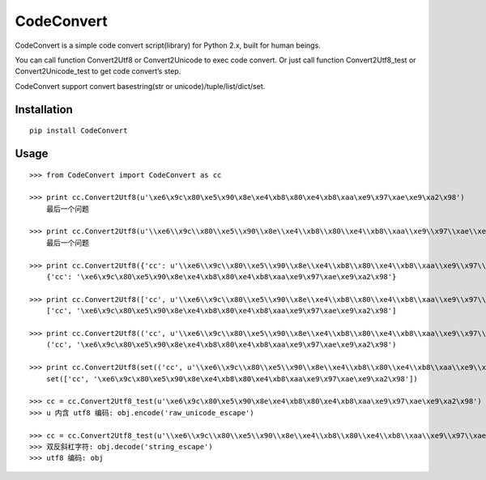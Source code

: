 ===========
CodeConvert
===========

CodeConvert is a simple code convert script(library) for Python 2.x, built for human beings.

You can call function Convert2Utf8 or Convert2Unicode to exec code convert.
Or just call function Convert2Utf8_test or Convert2Unicode_test to get code convert’s step.

CodeConvert support convert basestring(str or unicode)/tuple/list/dict/set.

Installation
============

::

    pip install CodeConvert


Usage
=====

::

    >>> from CodeConvert import CodeConvert as cc

    >>> print cc.Convert2Utf8(u'\xe6\x9c\x80\xe5\x90\x8e\xe4\xb8\x80\xe4\xb8\xaa\xe9\x97\xae\xe9\xa2\x98')
        最后一个问题

    >>> print cc.Convert2Utf8(u'\\xe6\\x9c\\x80\\xe5\\x90\\x8e\\xe4\\xb8\\x80\\xe4\\xb8\\xaa\\xe9\\x97\\xae\\xe9\\xa2\\x98')
        最后一个问题

    >>> print cc.Convert2Utf8({'cc': u'\\xe6\\x9c\\x80\\xe5\\x90\\x8e\\xe4\\xb8\\x80\\xe4\\xb8\\xaa\\xe9\\x97\\xae\\xe9\\xa2\\x98'})
        {'cc': '\xe6\x9c\x80\xe5\x90\x8e\xe4\xb8\x80\xe4\xb8\xaa\xe9\x97\xae\xe9\xa2\x98'}

    >>> print cc.Convert2Utf8(['cc', u'\\xe6\\x9c\\x80\\xe5\\x90\\x8e\\xe4\\xb8\\x80\\xe4\\xb8\\xaa\\xe9\\x97\\xae\\xe9\\xa2\\x98'])
        ['cc', '\xe6\x9c\x80\xe5\x90\x8e\xe4\xb8\x80\xe4\xb8\xaa\xe9\x97\xae\xe9\xa2\x98']

    >>> print cc.Convert2Utf8(('cc', u'\\xe6\\x9c\\x80\\xe5\\x90\\x8e\\xe4\\xb8\\x80\\xe4\\xb8\\xaa\\xe9\\x97\\xae\\xe9\\xa2\\x98'))
        ('cc', '\xe6\x9c\x80\xe5\x90\x8e\xe4\xb8\x80\xe4\xb8\xaa\xe9\x97\xae\xe9\xa2\x98')

    >>> print cc.Convert2Utf8(set(('cc', u'\\xe6\\x9c\\x80\\xe5\\x90\\x8e\\xe4\\xb8\\x80\\xe4\\xb8\\xaa\\xe9\\x97\\xae\\xe9\\xa2\\x98')))
        set(['cc', '\xe6\x9c\x80\xe5\x90\x8e\xe4\xb8\x80\xe4\xb8\xaa\xe9\x97\xae\xe9\xa2\x98'])

    >>> cc = cc.Convert2Utf8_test(u'\xe6\x9c\x80\xe5\x90\x8e\xe4\xb8\x80\xe4\xb8\xaa\xe9\x97\xae\xe9\xa2\x98')
    >>> u 内含 utf8 编码: obj.encode('raw_unicode_escape')

    >>> cc = cc.Convert2Utf8_test(u'\\xe6\\x9c\\x80\\xe5\\x90\\x8e\\xe4\\xb8\\x80\\xe4\\xb8\\xaa\\xe9\\x97\\xae\\xe9\\xa2\\x98')
    >>> 双反斜杠字符: obj.decode('string_escape')
    >>> utf8 编码: obj


